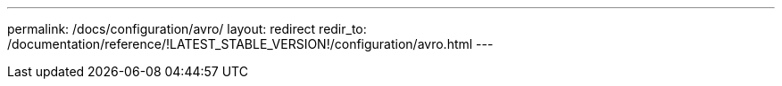 ---
permalink: /docs/configuration/avro/
layout: redirect
redir_to: /documentation/reference/!LATEST_STABLE_VERSION!/configuration/avro.html
---
